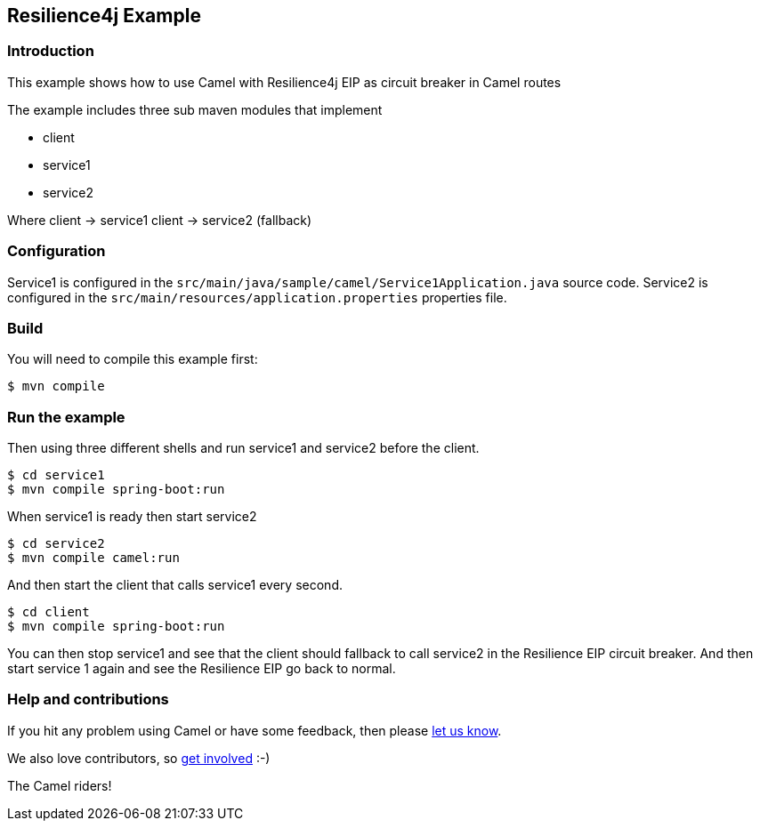 == Resilience4j Example

=== Introduction

This example shows how to use Camel with Resilience4j EIP as circuit breaker
in Camel routes

The example includes three sub maven modules that implement

* client
* service1
* service2

Where client -> service1 client -> service2 (fallback)

=== Configuration

Service1 is configured in the
`+src/main/java/sample/camel/Service1Application.java+` source code.
Service2 is configured in the
`+src/main/resources/application.properties+` properties file.

=== Build

You will need to compile this example first:

[source,sh]
----
$ mvn compile
----

=== Run the example

Then using three different shells and run service1 and service2 before
the client.

[source,sh]
----
$ cd service1
$ mvn compile spring-boot:run
----

When service1 is ready then start service2

[source,sh]
----
$ cd service2
$ mvn compile camel:run
----

And then start the client that calls service1 every second.

[source,sh]
----
$ cd client
$ mvn compile spring-boot:run
----

You can then stop service1 and see that the client should fallback to
call service2 in the Resilience EIP circuit breaker. And then start service
1 again and see the Resilience EIP go back to normal.


=== Help and contributions

If you hit any problem using Camel or have some feedback, then please
https://camel.apache.org/support.html[let us know].

We also love contributors, so
https://camel.apache.org/contributing.html[get involved] :-)

The Camel riders!
